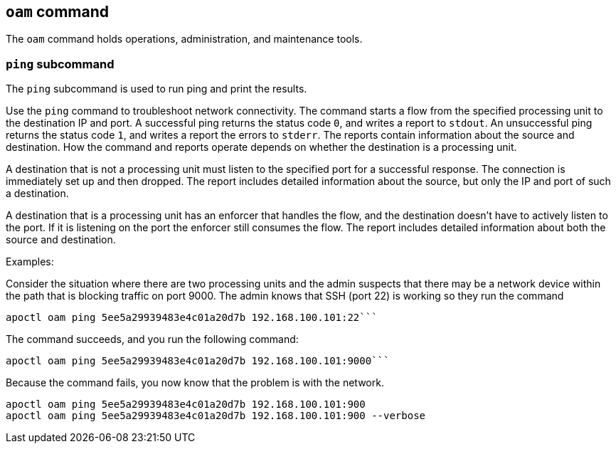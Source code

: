 == `+oam+` command

The `+oam+` command holds operations, administration, and maintenance tools.

=== `+ping+` subcommand

The `+ping+` subcommand is used to run ping and print the results.

Use the `+ping+` command to troubleshoot network connectivity. The command starts a flow from the specified processing unit to the destination IP and port. A successful ping returns the status code `+0+`, and writes a report to `+stdout+`. An unsuccessful ping returns the status code `+1+`, and writes a report the errors to `+stderr+`. The reports contain information about the source and destination. How the command and reports operate depends on whether the destination is a processing unit.

A destination that is not a processing unit must listen to the specified port for a successful response. The connection is immediately set up and then dropped. The report includes detailed information about the source, but only the IP and port of such a destination.

A destination that is a processing unit has an enforcer that handles the flow, and the destination doesn't have to actively listen to the port. If it is listening on the port the enforcer still consumes the flow. The report includes detailed information about both the source and destination.

Examples:

Consider the situation where there are two processing units and the admin suspects that there may be a network device within the path that is blocking traffic on port 9000. The admin knows that SSH (port 22) is working so they run the command
 
 apoctl oam ping 5ee5a29939483e4c01a20d7b 192.168.100.101:22```
  
The command succeeds, and you run the following command:
  
 apoctl oam ping 5ee5a29939483e4c01a20d7b 192.168.100.101:9000```
  
Because the command fails, you now know that the problem is with the network.
 
 apoctl oam ping 5ee5a29939483e4c01a20d7b 192.168.100.101:900
 apoctl oam ping 5ee5a29939483e4c01a20d7b 192.168.100.101:900 --verbose